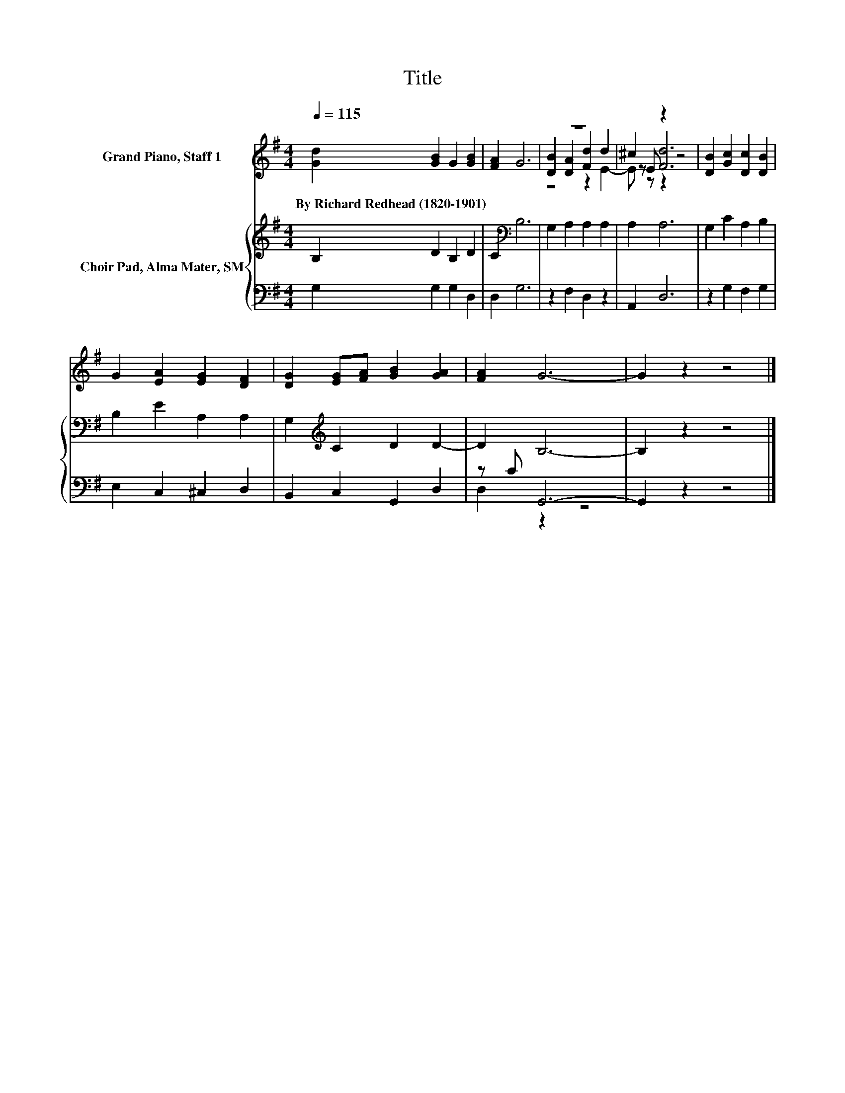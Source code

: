 X:1
T:Title
%%score ( 1 2 3 ) { 4 | ( 5 6 ) }
L:1/8
Q:1/4=115
M:4/4
K:G
V:1 treble nm="Grand Piano, Staff 1"
V:2 treble 
V:3 treble 
V:4 treble nm="Choir Pad, Alma Mater, SM"
V:5 bass 
V:6 bass 
V:1
 [Gd]2 [GB]2 G2 [GB]2 | [FA]2 G6 | z8 | ^c2 z2 z4 | [DB]2 [Gc]2 [Dc]2 [DB]2 | %5
w: By~Richard~Redhead~(1820\-1901) * * *|||||
 G2 [EA]2 [EG]2 [DF]2 | [DG]2 [EG][FA] [GB]2 [GA]2 | [FA]2 G6- | G2 z2 z4 |] %9
w: ||||
V:2
 x8 | x8 | [DB]2 [DA]2 [Fd]2 d2 | z E [Fd]6 | x8 | x8 | x8 | x8 | x8 |] %9
V:3
 x8 | x8 | z4 z2 E2- | E z z2 z4 | x8 | x8 | x8 | x8 | x8 |] %9
V:4
 B,2 D2 B,2 D2 | C2[K:bass] B,6 | G,2 A,2 A,2 A,2 | A,2 A,6 | G,2 C2 A,2 B,2 | B,2 E2 A,2 A,2 | %6
 G,2[K:treble] C2 D2 D2- | D2 B,6- | B,2 z2 z4 |] %9
V:5
 G,2 G,2 G,2 D,2 | D,2 G,6 | z2 F,2 D,2 z2 | A,,2 D,6 | z2 G,2 F,2 G,2 | E,2 C,2 ^C,2 D,2 | %6
 B,,2 C,2 G,,2 D,2 | z C G,,6- | G,,2 z2 z4 |] %9
V:6
 x8 | x8 | x8 | x8 | x8 | x8 | x8 | D,2 z2 z4 | x8 |] %9

